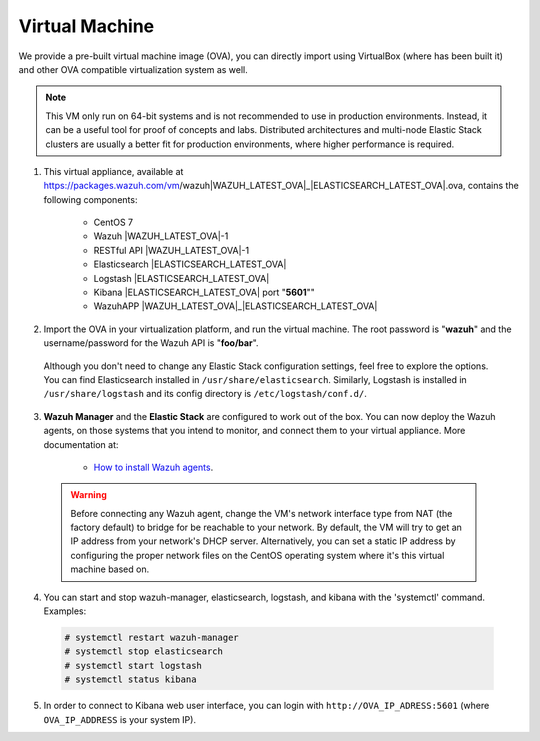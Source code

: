 .. _virtual_machine:

Virtual Machine
===============

We provide a pre-built virtual machine image (OVA), you can directly import using VirtualBox (where has been built it) and other OVA compatible virtualization system as well.

.. note::  This VM only run on 64-bit systems and is not recommended to use in production environments. Instead, it can be a useful tool for proof of concepts and labs. Distributed architectures and multi-node Elastic Stack clusters are usually a better fit for production environments, where higher performance is required.

1. This virtual appliance, available at https://packages.wazuh.com/vm/wazuh|WAZUH_LATEST_OVA|_|ELASTICSEARCH_LATEST_OVA|.ova, contains the following components:

    - CentOS 7
    - Wazuh |WAZUH_LATEST_OVA|-1
    - RESTful API |WAZUH_LATEST_OVA|-1
    - Elasticsearch |ELASTICSEARCH_LATEST_OVA|
    - Logstash |ELASTICSEARCH_LATEST_OVA|
    - Kibana |ELASTICSEARCH_LATEST_OVA| port "**5601**""
    - WazuhAPP |WAZUH_LATEST_OVA|_|ELASTICSEARCH_LATEST_OVA|

2. Import the OVA in your virtualization platform, and run the virtual machine. The root password is "**wazuh**" and the username/password for the Wazuh API is "**foo/bar**".

  Although you don't need to change any Elastic Stack configuration settings, feel free to explore the options. You can find Elasticsearch installed in ``/usr/share/elasticsearch``. Similarly, Logstash is installed in ``/usr/share/logstash`` and its config directory is ``/etc/logstash/conf.d/``.

3. **Wazuh Manager** and the **Elastic Stack** are configured to work out of the box. You can now deploy the Wazuh agents, on those systems that you intend to monitor, and connect them to your virtual appliance. More documentation at:

    - `How to install Wazuh agents <installation-wazuh-agent>`_.

  .. warning:: Before connecting any Wazuh agent, change the VM's network interface type from NAT (the factory default) to bridge for be reachable to your network. By default, the VM will try to get an IP address from your network's DHCP server. Alternatively, you can set a static IP address by configuring the proper network files on the CentOS operating system where it's this virtual machine based on.

4. You can start and stop wazuh-manager, elasticsearch, logstash, and kibana with the 'systemctl' command. Examples:

  .. code-block:: console

    # systemctl restart wazuh-manager
    # systemctl stop elasticsearch
    # systemctl start logstash
    # systemctl status kibana

5. In order to connect to Kibana web user interface, you can login with ``http://OVA_IP_ADRESS:5601`` (where ``OVA_IP_ADDRESS`` is your system IP).
